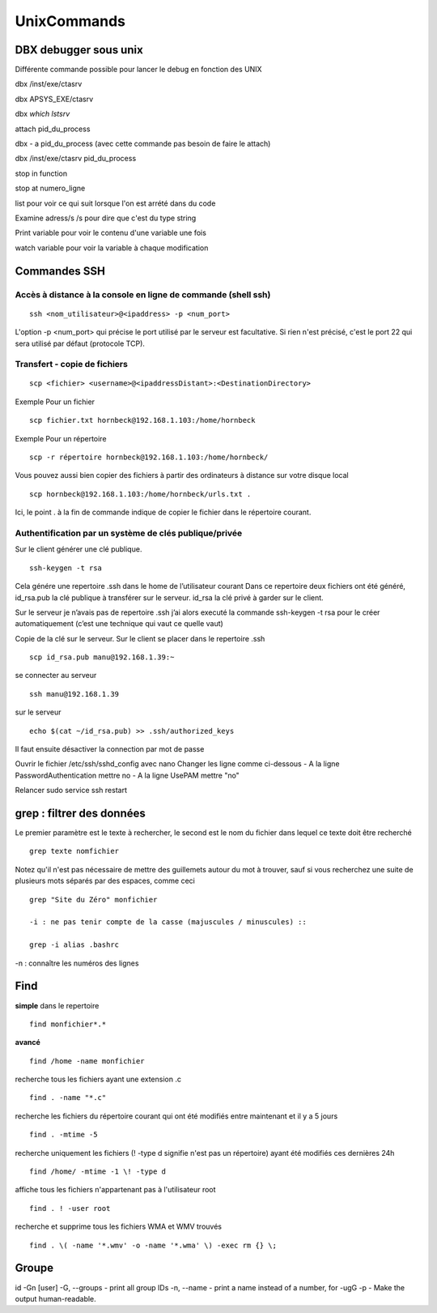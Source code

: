 ﻿############
UnixCommands
############

DBX debugger sous unix
***********************
 
Différente commande possible pour lancer le debug en fonction des UNIX 

dbx /inst/exe/ctasrv 

dbx APSYS_EXE/ctasrv 


dbx `which lstsrv`

attach pid_du_process 


dbx - a pid_du_process   (avec cette commande pas besoin de faire le attach) 

dbx /inst/exe/ctasrv pid_du_process 


stop in function 

stop at numero_ligne 

list pour voir ce qui suit lorsque l'on est arrété dans du code 

Examine adress/s       /s pour dire que c'est du type string 

Print variable pour voir le contenu d'une variable une fois 

watch variable pour voir la variable à chaque modification 


Commandes SSH
*************

Accès à distance à la console en ligne de commande (shell ssh)
==============================================================

::

 ssh <nom_utilisateur>@<ipaddress> -p <num_port>

L'option -p <num_port> qui précise le port utilisé par le serveur est facultative. Si rien n'est précisé, c'est le port 22 qui sera utilisé par défaut (protocole TCP). 

Transfert - copie de fichiers
=============================

::

 scp <fichier> <username>@<ipaddressDistant>:<DestinationDirectory>
 
Exemple Pour un fichier ::
  
 scp fichier.txt hornbeck@192.168.1.103:/home/hornbeck
  
Exemple  Pour un répertoire ::

 scp -r répertoire hornbeck@192.168.1.103:/home/hornbeck/
 
Vous pouvez aussi bien copier des fichiers à partir des ordinateurs à distance sur votre disque local ::

 scp hornbeck@192.168.1.103:/home/hornbeck/urls.txt .

Ici, le point . à la fin de commande indique de copier le fichier dans le répertoire courant.

Authentification par un système de clés publique/privée
=======================================================

Sur le client générer une clé publique. ::

 ssh-keygen -t rsa

Cela génére une repertoire .ssh dans le home de l’utilisateur courant
Dans ce repertoire deux fichiers ont été généré,
id_rsa.pub la clé publique à transférer sur le serveur.
id_rsa la clé privé à garder sur le client.

Sur le serveur je n’avais pas de repertoire .ssh j’ai alors executé la commande ssh-keygen -t rsa pour le créer automatiquement (c’est une technique qui vaut ce quelle vaut)

Copie de la clé sur le serveur.
Sur le client se placer dans le repertoire .ssh ::
 
 scp id_rsa.pub manu@192.168.1.39:~

se connecter au serveur ::

 ssh manu@192.168.1.39

sur le serveur ::

 echo $(cat ~/id_rsa.pub) >> .ssh/authorized_keys

Il faut ensuite désactiver la connection par mot de passe

Ouvrir le fichier /etc/ssh/sshd_config avec nano
Changer les ligne comme ci-dessous
- A la ligne PasswordAuthentication mettre no
- A la ligne UsePAM mettre "no"

Relancer
sudo service ssh restart


grep : filtrer des données
**************************

Le premier paramètre est le texte à rechercher, le second est le nom du fichier dans lequel ce texte doit être recherché ::

 grep texte nomfichier
 
 
Notez qu'il n'est pas nécessaire de mettre des guillemets autour du mot à trouver, sauf si vous recherchez une suite de plusieurs mots séparés par des espaces, comme ceci ::

 grep "Site du Zéro" monfichier
 
 -i : ne pas tenir compte de la casse (majuscules / minuscules) ::

 grep -i alias .bashrc
 
-n : connaître les numéros des lignes
 
Find
****
**simple**
dans le repertoire ::

 find monfichier*.*

**avancé** ::

 find /home -name monfichier

recherche tous les fichiers ayant une extension .c ::

 find . -name "*.c" 

recherche les fichiers du répertoire courant qui ont été modifiés entre maintenant et il y a 5 jours ::

 find . -mtime -5 

recherche uniquement les fichiers (! -type d signifie n'est pas un répertoire) ayant été modifiés ces dernières 24h ::

 find /home/ -mtime -1 \! -type d 

affiche tous les fichiers n'appartenant pas à l'utilisateur root ::

 find . ! -user root 

recherche et supprime tous les fichiers WMA et WMV trouvés :: 

 find . \( -name '*.wmv' -o -name '*.wma' \) -exec rm {} \;


Groupe
******

id -Gn [user]
-G, --groups - print all group IDs
-n, --name - print a name instead of a number, for -ugG
-p - Make the output human-readable.



